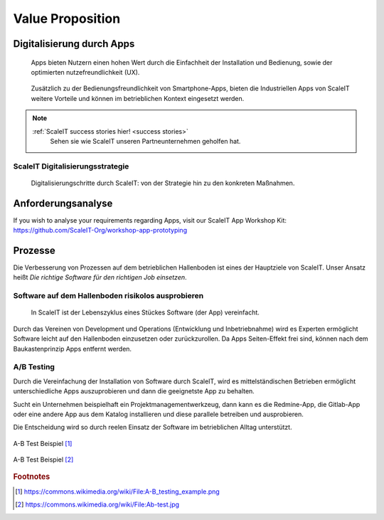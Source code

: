 .. _value proposition:
Value Proposition
-----------------

.. Uncommnet when generating PDF as raw will not be rendered
.. .. figure:: img/value_proposition.svg
..    :scale: 50 %
..    :alt: ScaleIT value proposition in one glance

..    ScaleIT value proposition in one glance.

.. raw:: html

    <object data="_static/value_proposition.svg" type="image/svg+xml" width="100%"></object>

Digitalisierung durch Apps
^^^^^^^^^^^^^^^^^^^^^^^^^^

.. figure:: img/smartphone_apps.png
   :scale: 50 %
   :alt: ScaleIT value proposition in one glance

   Apps bieten Nutzern einen hohen Wert durch die Einfachheit der Installation und Bedienung, sowie der optimierten nutzefreundlichkeit (UX).


.. figure:: img/industry_apps.png
   :scale: 50 %
   :alt: ScaleIT value proposition in one glance

   Zusätzlich zu der Bedienungsfreundlichkeit von Smartphone-Apps, bieten die Industriellen Apps von ScaleIT weitere Vorteile und können im betrieblichen Kontext eingesetzt werden.

.. note::
  :ref:`ScaleIT success stories hier! <success stories>`
    Sehen sie wie ScaleIT unseren Partneunternehmen geholfen hat. 

ScaleIT Digitalisierungsstrategie
#################################

.. .. raw:: html

..    <object data="_static/digitalisierung_durch_scaleit.svg" type="image/svg+xml" width="100%"></object>
..    Digitalisierungschritte durch ScaleIT: von der Strategie hin zu den konkreten Maßnahmen.


.. figure:: img/digitalisierung_durch_scaleit.png
   :alt: Digitalisierung

   Digitalisierungschritte durch ScaleIT: von der Strategie hin zu den konkreten Maßnahmen.


Anforderungsanalyse
^^^^^^^^^^^^^^^^^^^

If you wish to analyse your requirements regarding Apps, visit our ScaleIT App Workshop Kit: 
https://github.com/ScaleIT-Org/workshop-app-prototyping

Prozesse
^^^^^^^^

Die Verbesserung von Prozessen auf dem betrieblichen Hallenboden ist eines der Hauptziele von ScaleIT. Unser Ansatz heißt `Die richtige Software für den richtigen Job einsetzen`.

.. "Don't trim your toe-nails with a lawn mower".

Software auf dem Hallenboden risikolos ausprobieren
###################################################

.. figure:: img/scaleit_devops.png
   :scale: 50 %
   :alt: ScaleIT DevOps Prozess Überblick

   In ScaleIT ist der Lebenszyklus eines Stückes Software (der App) vereinfacht.

Durch das Vereinen von Development und Operations (Entwicklung und Inbetriebnahme) wird es Experten ermöglicht Software leicht auf den Hallenboden einzusetzen oder zurückzurollen. Da Apps Seiten-Effekt frei sind, können nach dem Baukastenprinzip Apps entfernt werden.


A/B Testing
###########

Durch die Vereinfachung der Installation von Software durch ScaleIT, wird es mittelständischen Betrieben ermöglicht unterschiedliche Apps auszuprobieren und dann die geeignetste App zu behalten. 

Sucht ein Unternehmen beispielhaft ein Projektmanagementwerkzeug, dann kann es die Redmine-App, die Gitlab-App oder eine andere App aus dem Katalog installieren und diese parallele betreiben und ausprobieren. 

Die Entscheidung wird so durch reelen Einsatz der Software im betrieblichen Alltag unterstützt.

.. figure:: img/A-B_testing_example.png
  :scale: 50 %
  :align: center
  :alt: ScaleIT value proposition in one glance

  A-B Test Beispiel [#f1]_

.. figure:: img/A-B_testing_example2.*
  :align: center
  :alt: ScaleIT value proposition in one glance

  A-B Test Beispiel [#f2]_

.. rubric:: Footnotes

.. [#f1] https://commons.wikimedia.org/wiki/File:A-B_testing_example.png
.. [#f2] https://commons.wikimedia.org/wiki/File:Ab-test.jpg
